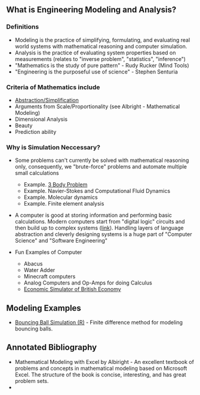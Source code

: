 ** What is Engineering Modeling and Analysis?
*** Definitions
- Modeling is the practice of simplifying, formulating, and evaluating real world systems with mathematical reasoning and computer simulation. 
- Analysis is the practice of evaluating system properties based on measurements (relates to "inverse problem", "statistics", "inference")
- "Mathematics is the study of pure pattern" - Rudy Rucker (Mind Tools)
- "Engineering is the purposeful use of science" - Stephen Senturia

*** Criteria of Mathematics include
  - [[https://worrydream.com/LadderOfAbstraction/][Abstraction/Simplification]]
  - Arguments from Scale/Proportionality (see Albright - Mathematical Modeling)
  - Dimensional Analysis
  - Beauty
  - Prediction ability


*** Why is Simulation Neccessary?
- Some problems can't currently be solved with mathematical reasoning only, consequently, we "brute-force" problems and automate multiple small calculations
  - Example.  [[https://evgenii.com/blog/three-body-problem-simulator/][3 Body Problem]]
  - Example. Navier-Stokes and Computational Fluid Dynamics
  - Example. Molecular dynamics
  - Example. Finite element analysis



- A computer is good at storing information and performing basic calculations. Modern computers start from "digital logic" circuits and then build up to  complex systems ([[https://www.nand2tetris.org/][link]]). Handling layers of language abstraction and cleverly designing systems is a huge part of "Computer Science" and "Software Engineering"
  
- Fun Examples of Computer
  - Abacus
  - Water Adder
  - Minecraft computers
  - Analog Computers and Op-Amps for doing Calculus
  - [[https://www.youtube.com/watch?v=fKhFXqObWwY][Economic Simulator of British Economy]]

** Modeling Examples
- [[https://github.com/miketu/2d-bouncing-ball-in-R][Bouncing Ball Simulation (R)]] - Finite difference method for modeling bouncing balls.

** Annotated Bibliography

- Mathematical Modeling with Excel by Albiright - An excellent textbook of problems and concepts in mathematical modeling based on Microsoft Excel. The structure of the book is concise, interesting, and has great problem sets. 
- 
